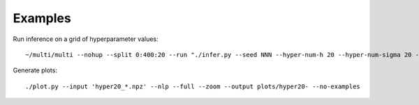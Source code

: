 Examples
========

Run inference on a grid of hyperparameter values::

	~/multi/multi --nohup --split 0:400:20 --run "./infer.py --seed NNN --hyper-num-h 20 --hyper-num-sigma 20 --hyper-index NNN --hyper-count 20 --output hyper20_NNN --num-samples 5000000"

Generate plots::

	./plot.py --input 'hyper20_*.npz' --nlp --full --zoom --output plots/hyper20- --no-examples
